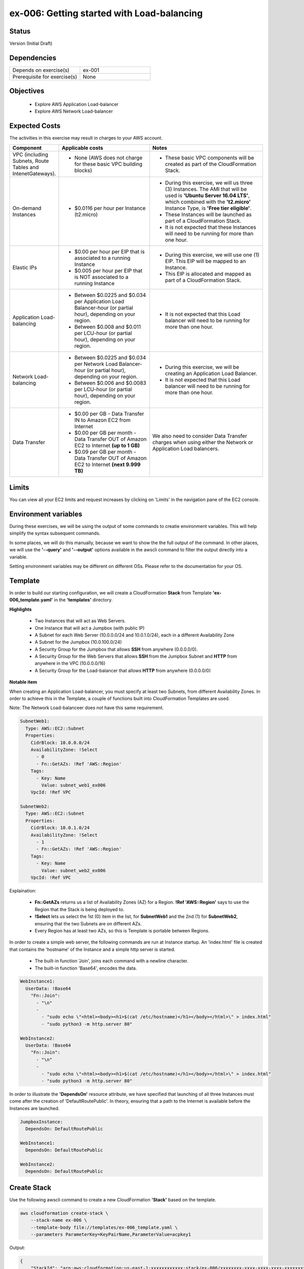 ex-006: Getting started with Load-balancing
===========================================

Status
------
Version (Initial Draft)

Dependencies
------------
.. list-table::
   :widths: 25, 25
   :header-rows: 0

   * - Depends on exercise(s)
     - ex-001
   * - Prerequisite for exercise(s)
     - None

Objectives
----------

    - Explore AWS Application Load-balancer    
    - Explore AWS Network Load-balancer 
   

Expected Costs
--------------
The activities in this exercise may result in charges to your AWS account.

.. list-table::
   :widths: 20, 40, 50
   :header-rows: 0

   * - **Component**
     - **Applicable costs**
     - **Notes**
   * - VPC (including Subnets, Route Tables and IntenetGateways).
     - 
        + None (AWS does not charge for these basic VPC building blocks)
     - 
        + These basic VPC components will be created as part of the CloudFormation Stack. 
   * - On-demand Instances
     - 
        + $0.0116 per hour per Instance (t2.micro)
     - 
        + During this exercise, we will us three (3) Instances. The AMI that will be used is **'Ubuntu Server 16.04 LTS'**, which combined with the **'t2.micro'** Instance Type, is **'Free tier eligible'**.
        + These Instances will be launched as part of a CloudFormation Stack. 
        + It is not expected that these Instances will need to be running for more than one hour. 
   * - Elastic IPs
     - 
        + $0.00 per hour per EIP that is associated to a running Instance
        + $0.005 per hour per EIP that is NOT associated to a running Instance
     - 
        + During this exercise, we will use one (1) EIP. This EIP will be mapped to an Instance. 
        + This EIP is allocated and mapped as part of a CloudFormation Stack. 
   * - Application Load-balancing
     - 
        + Between $0.0225 and $0.034 per Application Load Balancer-hour (or partial hour), depending on your region.
        + Between $0.008 and $0.011 per LCU-hour (or partial hour), depending on your region.
     - 
        + It is not expected that this Load balancer will need to be running for more than one hour.
   * - Network Load-balancing
     - 
        + Between $0.0225 and $0.034 per Network Load Balancer-hour (or partial hour), depending on your region.
        + Between $0.006 and $0.0083 per LCU-hour (or partial hour), depending on your region.
     - 
        + During this exercise, we will be creating an Application Load Balancer.
        + It is not expected that this Load balancer will need to be running for more than one hour. 

   * - Data Transfer
     -
        + $0.00 per GB - Data Transfer IN to Amazon EC2 from Internet
        + $0.00 per GB per month - Data Transfer OUT of Amazon EC2 to Internet **(up to 1 GB)**
        + $0.09 per GB per month - Data Transfer OUT of Amazon EC2 to Internet **(next 9.999 TB)**
     - We also need to consider Data Transfer charges when using either the Network or Application Load balancers.

Limits
------
You can view all your EC2 limits and request increases by clicking on 'Limits' in the navigation pane of the EC2 console.

Environment variables
---------------------
During these exercises, we will be using the output of some commands to creatie environment variables. This will help simplify the syntax subsequent commands.

In some places, we will do this manually, because we want to show the the full output of the command. In other places, we will use the **'--query'** and **'--output'** options available in the awscli command to filter the output directly into a variable.

Setting environment variables may be different on different OSs. Please refer to the documentation for your OS.

Template
--------
In order to build our starting configuration, we will create a CloudFormation **Stack** from Template **'ex-006_template.yaml'** in the **'templates'** directory.

**Highlights**

    - Two Instances that will act as Web Servers.
    - One Instance that will act a Jumpbox (with public IP)
    - A Subnet for each Web Server (10.0.0.0/24 and 10.0.1.0/24), each in a different Availability Zone 
    - A Subnet for the Jumpbox (10.0.100.0/24)
    - A Security Group for the Jumpbox that allows **SSH** from anywhere (0.0.0.0/0).
    - A Security Group for the Web Servers that allows **SSH** from the Jumpbox Subnet and **HTTP** from anywhere in the VPC (10.0.0.0/16)
    - A Security Group for the Load-balancer that allows **HTTP** from anywhere (0.0.0.0/0)

**Notable item**

When creating an Application Load-balancer, you must specify at least two Subnets, from different Availability Zones. In order to achieve this in the Template, a couple of functions built into CloudFormation Templates are used.

Note: The Network Load-balanceer does not have this same requirement.

.. code-block::

      SubnetWeb1:
        Type: AWS::EC2::Subnet
        Properties:
          CidrBlock: 10.0.0.0/24
          AvailabilityZone: !Select 
            - 0
            - Fn::GetAZs: !Ref 'AWS::Region'
          Tags:
            - Key: Name
              Value: subnet_web1_ex006
          VpcId: !Ref VPC

      SubnetWeb2:
        Type: AWS::EC2::Subnet
        Properties:
          CidrBlock: 10.0.1.0/24
          AvailabilityZone: !Select 
            - 1
            - Fn::GetAZs: !Ref 'AWS::Region'
          Tags:
            - Key: Name
              Value: subnet_web2_ex006
          VpcId: !Ref VPC

Explaination:

  - **Fn::GetAZs** returns us a list of Availability Zones (AZ) for a Region. **!Ref 'AWS::Region'** says to use the Region that the Stack is being deployed to.
  - **!Select** lets us select the 1st (0) item in the list, for **SubnetWeb1** and the 2nd (1) for **SubnetWeb2**, ensuring that the two Subnets are on different AZs.
  - Every Region has at least two AZs, so this is Template is portable between Regions.

In order to create a simple web server, the following commands are run at Instance startup. An 'index.html' file is created that contains the 'hostname' of the Instance and a simple http server is started.

    - The built-in function 'Join', joins each command with a newline character.
    - The built-in function 'Base64', encodes the data.

.. code-block::
    
    WebInstance1:
      UserData: !Base64
        "Fn::Join":
          - "\n"
          -
            - "sudo echo \"<html><body><h1>$(cat /etc/hostname)</h1></body></html>\" > index.html"
            - "sudo python3 -m http.server 80"

    WebInstance2:
      UserData: !Base64
        "Fn::Join":
          - "\n"
          -
            - "sudo echo \"<html><body><h1>$(cat /etc/hostname)</h1></body></html>\" > index.html"
            - "sudo python3 -m http.server 80"

In order to illustrate the **'DependsOn'** resource attribute, we have specified that launching of all three Instances must come after the creation of 'DefaultRoutePublic'. In theory, ensuring that a path to the Internet is available before the Instances are launched. 

.. code-block::

    JumpboxInstance:
      DependsOn: DefaultRoutePublic

    WebInstance1:
      DependsOn: DefaultRoutePublic

    WebInstance2:
      DependsOn: DefaultRoutePublic

Create Stack
------------
Use the following awscli command to create a new CloudFormation **'Stack'** based on the template.

.. code-block::

    aws cloudformation create-stack \
        --stack-name ex-006 \
        --template-body file://templates/ex-006_template.yaml \
        --parameters ParameterKey=KeyPairName,ParameterValue=acpkey1

Output:

.. code-block::

    {
        "StackId": "arn:aws:cloudformation:us-east-1:xxxxxxxxxxxx:stack/ex-006/xxxxxxxx-xxxx-xxxx-xxxx-xxxxxxxxxxxx"
    }

Check the status
----------------
Use the following awscli command to check the **'StackStatus'**.

Rerun this command until **'StackStatus'** is **'CREATE_COMPLETE'**.

.. code-block::

    aws cloudformation describe-stacks --stack-name ex-006

Output:

.. code-block::

    {
        "Stacks": [
            {
                "StackId": "arn:aws:cloudformation:us-east-1:xxxxxxxxxxxx:stack/ex-005/xxxxxxxx-xxxx-xxxx-xxxx-xxxxxxxxxxxx",
                "StackName": "ex-006",
                "CreationTime": "2018-06-19T19:56:35.434Z",
                "RollbackConfiguration": {},
                "StackStatus": "CREATE_IN_PROGRESS",
                "DisableRollback": false,
                "NotificationARNs": [],
                "Tags": [],
                "EnableTerminationProtection": false
            }
        ]
    }

Review the Stack details
------------------------
Use the following awscli command to display the **'LogicalResourceId'** and **'PhysicalResourceId'** for all the components in the **Stack**

Notice the format of this portion of the query string **'{"Logical Resource Id": LogicalResourceId,"Physical Resource Id": PhysicalResourceId}'**, it adds a header for each column.** 

.. code-block::

    aws cloudformation describe-stack-resources \
        --stack-name ex-006 \
        --output table \
        --query 'StackResources[*].{"Logical Resource Id": LogicalResourceId,"Physical Resource Id": PhysicalResourceId}'

Output:

.. code-block::

    --------------------------------------------------------------------------
    |                         DescribeStackResources                         |
    +-----------------------------------------+------------------------------+
    |           Logical Resource Id           |    Physical Resource Id      |
    +-----------------------------------------+------------------------------+
    |  AssociateSubnetJumpboxRouteTablePublic |  rtbassoc-096e54d60e95fc651  |
    |  AssociateSubnetWeb1RouteTablePublic    |  rtbassoc-06972ab97b655c296  |
    |  AssociateSubnetWeb2RouteTablePublic    |  rtbassoc-0dbe61a08c47c36d9  |
    |  AttachInternetGateway                  |  ex-00-Attac-1UCSPHVOPXXF2   |
    |  DefaultRoutePublic                     |  ex-00-Defau-YMTP8R2B08JM    |
    |  FloatingIpAddressInstance              |  52.73.187.16                |
    |  InternetGateway                        |  igw-0464ded68dd7ea0f9       |
    |  JumpboxInstance                        |  i-0fca677b00c3a1031         |
    |  RouteTablePublic                       |  rtb-0d35eaed91bf21e8a       |
    |  SecurityGroupJumpbox                   |  sg-007b8cf9d92fb0388        |
    |  SecurityGroupLoadBalancer              |  sg-0835a8e19a39d2d72        |
    |  SecurityGroupWebInstances              |  sg-04ea8555fcc3a99a5        |
    |  SubnetJumpbox                          |  subnet-02ba11ac104e63757    |
    |  SubnetWeb1                             |  subnet-0fa9c08f6a27f2a5c    |
    |  SubnetWeb2                             |  subnet-0aa1a04c1a9147efe    |
    |  VPC                                    |  vpc-0df15a2ef5e094e61       |
    |  WebInstance1                           |  i-03789ca2ca19ffec9         |
    |  WebInstance2                           |  i-0ff622c3cf8af230c         |
    +-----------------------------------------+------------------------------+

Environment variables
~~~~~~~~~~~~~~~~~~~~~
Run the following commands to capture the 'PhysicalResourceId' for the applicable components.

.. code-block::

    export EX006_SUBNET_WEB1=$(aws cloudformation describe-stack-resources --stack-name ex-006 --output text --query 'StackResources[?LogicalResourceId==`SubnetWeb1`].PhysicalResourceId')

    export EX006_SUBNET_WEB2=$(aws cloudformation describe-stack-resources --stack-name ex-006 --output text --query 'StackResources[?LogicalResourceId==`SubnetWeb2`].PhysicalResourceId')

    export EX006_SG_LB=$(aws cloudformation describe-stack-resources --stack-name ex-006 --output text --query 'StackResources[?LogicalResourceId==`SecurityGroupLoadBalancer`].PhysicalResourceId')

    export EX006_SG_WEB=$(aws cloudformation describe-stack-resources --stack-name ex-006 --output text --query 'StackResources[?LogicalResourceId==`SecurityGroupWebInstances`].PhysicalResourceId')

    export EX006_VPC=$(aws cloudformation describe-stack-resources --stack-name ex-006 --output text --query 'StackResources[?LogicalResourceId==`VPC`].PhysicalResourceId')

    export EX006_INST_WEB1=$(aws cloudformation describe-stack-resources --stack-name ex-006 --output text --query 'StackResources[?LogicalResourceId==`WebInstance1`].PhysicalResourceId')

    export EX006_INST_WEB2=$(aws cloudformation describe-stack-resources --stack-name ex-006 --output text --query 'StackResources[?LogicalResourceId==`WebInstance2`].PhysicalResourceId')

Sanity check
~~~~~~~~~~~~

.. code-block::
    
    echo $EX006_SUBNET_WEB1 $EX006_SUBNET_WEB2 $EX006_SG_LB $EX006_VPC $EX006_INST_WEB1 $EX006_INST_WEB2 $EX006_SG_WEB


Create Application load-balancer
--------------------------------

.. code-block::

    aws elbv2 create-load-balancer \
        --name ex-006-app-lb \
        --scheme internet-facing \
        --type application \
        --ip-address-type ipv4 \
        --subnets $EX006_SUBNET_WEB1 $EX006_SUBNET_WEB2 \
        --security-groups $EX006_SG_LB

Output:

.. code-block::

    {
        "LoadBalancers": [
            {
                "LoadBalancerArn": "arn:aws:elasticloadbalancing:us-east-1:xxxxxxxxxxxx:loadbalancer/app/ex-006-app-lb/xxxxxxxxxxxxxxxx",
                "DNSName": "ex-006-app-lb-xxxxxxxxx.us-east-1.elb.amazonaws.com",
                "CanonicalHostedZoneId": "XXXXXXXXXXXXXX",
                "CreatedTime": "2018-06-26T14:49:01.260Z",
                "LoadBalancerName": "ex-006-app-lb",
                "Scheme": "internet-facing",
                "VpcId": "vpc-xxxxxxxxxxxxxxxxx",
                "State": {
                    "Code": "provisioning"
                },
                "Type": "application",
                "AvailabilityZones": [
                    {
                        "ZoneName": "us-east-1b",
                        "SubnetId": "subnet-xxxxxxxxxxxxxxxxx"
                    },
                    {
                        "ZoneName": "us-east-1a",
                        "SubnetId": "subnet-xxxxxxxxxxxxxxxxx"
                    }
                ],
                "SecurityGroups": [
                    "sg-xxxxxxxxxxxxxxxxx"
                ],
                "IpAddressType": "ipv4"
            }
        ]
    }

Check Load-balancer status
--------------------------

.. code-block::

    aws elbv2 describe-load-balancers --names ex-006-app-lb

Output:

.. code-block::

    {
        "LoadBalancers": [
            {
                "LoadBalancerArn": "arn:aws:elasticloadbalancing:us-east-1:xxxxxxxxxxxxx:loadbalancer/app/ex-006-app-lb/xxxxxxxxxxxxxxxx",
                "DNSName": "ex-006-app-lb-xxxxxxxxxx.us-east-1.elb.amazonaws.com",
                "CanonicalHostedZoneId": "XXXXXXXXXXXXXX",
                "CreatedTime": "2018-06-27T19:08:51.150Z",
                "LoadBalancerName": "ex-006-app-lb",
                "Scheme": "internet-facing",
                "VpcId": "vpc-xxxxxxxxxxxxxxxxx",
                "State": {
                    "Code": "active"
                },
                "Type": "application",
                "AvailabilityZones": [
                    {
                        "ZoneName": "us-east-1a",
                        "SubnetId": "subnet-xxxxxxxxxxxxxxxxx"
                    },
                    {
                        "ZoneName": "us-east-1b",
                        "SubnetId": "subnet-xxxxxxxxxxxxxxxxx"
                    }
                ],
                "SecurityGroups": [
                    "sg-xxxxxxxxxxxxxxxxx"
                ],
                "IpAddressType": "ipv4"
            }
        ]
    }

Environment variable
~~~~~~~~~~~~~~~~~~~~
Create the following environment variable.

.. code-block::

    export EX006_LB=$(aws elbv2 describe-load-balancers --names ex-006-app-lb --output text --query LoadBalancers[*].LoadBalancerArn)

Create Target Group
-------------------

.. code-block::

    aws elbv2 create-target-group --name ex-006-webservers --protocol HTTP --port 80 --vpc-id $EX006_VPC

Output:

.. code-block::

    {
        "TargetGroups": [
            {
                "TargetGroupArn": "arn:aws:elasticloadbalancing:us-east-1:xxxxxxxxxxxx:targetgroup/ex-006-webservers/xxxxxxxxxxxxxxx",
                "TargetGroupName": "ex-006-webservers",
                "Protocol": "HTTP",
                "Port": 80,
                "VpcId": "vpc-xxxxxxxxxxxxxxxxx",
                "HealthCheckProtocol": "HTTP",
                "HealthCheckPort": "traffic-port",
                "HealthCheckIntervalSeconds": 30,
                "HealthCheckTimeoutSeconds": 5,
                "HealthyThresholdCount": 5,
                "UnhealthyThresholdCount": 2,
                "HealthCheckPath": "/",
                "Matcher": {
                    "HttpCode": "200"
                },
                "TargetType": "instance"
            }
        ]
    }

Environment variables
~~~~~~~~~~~~~~~~~~~~~
Create the following environment variable.

.. code-block::

    export EX006_TG=$(aws elbv2 describe-target-groups --names ex-006-webservers --output text --query TargetGroups[*].TargetGroupArn)


Register Targets
----------------

.. code-block::

    aws elbv2 register-targets \
        --target-group-arn $EX006_TG \
        --targets Id=$EX006_INST_WEB1 Id=$EX006_INST_WEB2


Describe Target Group
---------------------

.. code-block::

    aws elbv2 describe-target-health --target-group-arn $EX006_TG

Output:

.. code-block::

    {
        "TargetHealthDescriptions": [
            {
                "Target": {
                    "Id": "i-xxxxxxxxxxxxxxxxx",
                    "Port": 80
                },
                "TargetHealth": {
                    "State": "unused",
                    "Reason": "Target.NotInUse",
                    "Description": "Target group is not configured to receive traffic from the load balancer"
                }
            },
            {
                "Target": {
                    "Id": "i-xxxxxxxxxxxxxxxxx",
                    "Port": 80
                },
                "TargetHealth": {
                    "State": "unused",
                    "Reason": "Target.NotInUse",
                    "Description": "Target group is not configured to receive traffic from the load balancer"
                }
            }
        ]
    }

Create a listener
-----------------

.. code-block::

    aws elbv2 create-listener \
        --load-balancer-arn $EX006_LB \
        --protocol HTTP \
        --port 80 \
        --default-actions Type=forward,TargetGroupArn=$EX006_TG

Output:

.. code-block::

    {
        "Listeners": [
            {
                "ListenerArn": "arn:aws:elasticloadbalancing:us-east-1:xxxxxxxxxxxxx:listener/app/ex-006-app-lb/xxxxxxxxxxxxxxx/xxxxxxxxxxxxxx",
                "LoadBalancerArn": "arn:aws:elasticloadbalancing:us-east-1:926075045128:loadbalancer/app/ex-006-app-lb/xxxxxxxxxxxxxx",
                "Port": 80,
                "Protocol": "HTTP",
                "DefaultActions": [
                    {
                        "Type": "forward",
                        "TargetGroupArn": "arn:aws:elasticloadbalancing:us-east-1:xxxxxxxxxxxx:targetgroup/ex-006-webservers/xxxxxxxxxxxx"
                    }
                ]
            }
        ]
    }

Describe Target Group
---------------------
Let's look at the Target Group again

.. code-block::

    aws elbv2 describe-target-health --target-group-arn $EX006_TG

Output:

.. code-block::

    {
        "TargetHealthDescriptions": [
            {
                "Target": {
                    "Id": "i-xxxxxxxxxxxxxxxxx",
                    "Port": 80
                },
                "HealthCheckPort": "80",
                "TargetHealth": {
                    "State": "healthy"
                }
            },
            {
                "Target": {
                    "Id": "i-xxxxxxxxxxxxxxxxx",
                    "Port": 80
                },
                "HealthCheckPort": "80",
                "TargetHealth": {
                    "State": "healthy"
                }
            }
        ]
    }

Load Balancer DNS Name
----------------------

.. code-block::

    aws elbv2 describe-load-balancers --load-balancer-arns $EX006_LB --output text --query LoadBalancers[*].DNSName

Output:

.. code-block::

    ex-006-app-lb-xxxxxxxxx.us-east-1.elb.amazonaws.com

Test connectivity
-----------------
Using 'curl' or your browser test connectivity. Rerun/refresh a few time to make sure you see the IP address of both Web Servers. 

.. code-block::

curl http://<dns-name-load-balancer>

Delete the Load Balancer
------------------------

.. code-block::
    
    aws elbv2 delete-load-balancer --load-balancer-arn $EX006_LB

Create a Network Load-balancer
------------------------------

.. code-block::

    aws elbv2 create-load-balancer \
        --name ex-006-net-lb \
        --scheme internet-facing \
        --type network \
        --ip-address-type ipv4 \
        --subnets $EX006_SUBNET_WEB1 $EX006_SUBNET_WEB2

Output:

.. code-block::

    {
        "LoadBalancers": [
            {
                "LoadBalancerArn": "arn:aws:elasticloadbalancing:us-east-1:xxxxxxxxxxxx:loadbalancer/net/ex-006-net-lb/xxxxxxxxxxxxxxxx",
                "DNSName": "ex-006-net-lb-xxxxxxxxxxxxxxxx.elb.us-east-1.amazonaws.com",
                "CanonicalHostedZoneId": "XXXXXXXXXXXXXX",
                "CreatedTime": "2018-06-27T19:22:14.593Z",
                "LoadBalancerName": "ex-006-net-lb",
                "Scheme": "internet-facing",
                "VpcId": "vpc-xxxxxxxxxxxxxxxxx",
                "State": {
                    "Code": "provisioning"
                },
                "Type": "network",
                "AvailabilityZones": [
                    {
                        "ZoneName": "us-east-1b",
                        "SubnetId": "subnet-xxxxxxxxxxxxxxxxx"
                    },
                    {
                        "ZoneName": "us-east-1a",
                        "SubnetId": "subnet-xxxxxxxxxxxxxxxxx"
                    }
                ],
                "IpAddressType": "ipv4"
            }
        ]
    }

Check Load-balancer status
--------------------------

.. code-block::

    aws elbv2 describe-load-balancers --names ex-006-net-lb

Output:

.. code-block::

    {
        "LoadBalancers": [
            {
                "LoadBalancerArn": "arn:aws:elasticloadbalancing:us-east-1:xxxxxxxxxxxxx:loadbalancer/net/ex-006-net-lb/xxxxxxxxxxxxxxxx",
                "DNSName": "ex-006-net-lb-xxxxxxxxxx.us-east-1.elb.amazonaws.com",
                "CanonicalHostedZoneId": "XXXXXXXXXXXXXX",
                "CreatedTime": "2018-06-27T19:08:51.150Z",
                "LoadBalancerName": "ex-006-net-lb",
                "Scheme": "internet-facing",
                "VpcId": "vpc-xxxxxxxxxxxxxxxxx",
                "State": {
                    "Code": "active"
                },
                "Type": "network",
                "AvailabilityZones": [
                    {
                        "ZoneName": "us-east-1a",
                        "SubnetId": "subnet-xxxxxxxxxxxxxxxxx"
                    },
                    {
                        "ZoneName": "us-east-1b",
                        "SubnetId": "subnet-xxxxxxxxxxxxxxxxx"
                    }
                ],
                "SecurityGroups": [
                    "sg-xxxxxxxxxxxxxxxxx"
                ],
                "IpAddressType": "ipv4"
            }
        ]
    }

Environment variable
~~~~~~~~~~~~~~~~~~~~
Create the following environment variable.

.. code-block::

    export EX006_LB=$(aws elbv2 describe-load-balancers --names ex-006-net-lb --output text --query LoadBalancers[*].LoadBalancerArn)


The Target Group with registered targets already exists

Create Listener
---------------

aws elbv2 create-listener \
    --load-balancer-arn $EX006_LB \
    --protocol TCP \
    --port 80 \
    --default-actions Type=forward,TargetGroupArn=$EX006_TG


Load Balancer DNS Name
----------------------

.. code-block::

    aws elbv2 describe-load-balancers --load-balancer-arns $EX006_LB --output text --query LoadBalancers[*].DNSName

Output:

.. code-block::

    ex-006-app-lb-xxxxxxxxx.us-east-1.elb.amazonaws.com

Test connectivity
-----------------
Using 'curl' or your browser test connectivity. Rerun/refresh a few time to make sure you see the IP address of both Web Servers. 

.. code-block::

curl http://<dns-name-load-balancer>

Kill.

.. code-block::

    aws ec2 authorize-security-group-ingress \
        --group-id $EX006_SG_WEB \
        --protocol tcp \
        --port 80 \
        --cidr 0.0.0.0/0


aws ec2 revoke-security-group-ingress --group-id $EX006_SG_WEB --protocol tcp --port 80 --cidr 10.0.0.0/16

---------------------------------------------------------





aws elbv2 create-listener \
    --load-balancer-arn $EX006_LB \
    --protocol TCP \
    --port 80 \
    --default-actions Type=forward,TargetGroupArn=$EX006_TG

    {
    "Listeners": [
        {
            "ListenerArn": "arn:aws:elasticloadbalancing:us-east-1:926075045128:listener/net/ex-006-net-lb/725ca5e4b63a3aff/c95db1e6af803816",
            "LoadBalancerArn": "arn:aws:elasticloadbalancing:us-east-1:926075045128:loadbalancer/net/ex-006-net-lb/725ca5e4b63a3aff",
            "Port": 80,
            "Protocol": "TCP",
            "DefaultActions": [
                {
                    "Type": "forward",
                    "TargetGroupArn": "arn:aws:elasticloadbalancing:us-east-1:926075045128:targetgroup/ex-006-webservers/28d9c50cc0dc819b"
                }
            ]
        }
    ]
}




 revoke-security-group-ingress
[--group-id <value>]
[--group-name <value>]
[--ip-permissions <value>]
[--dry-run | --no-dry-run]
[--protocol <value>]
[--port <value>]
[--cidr <value>]
[--source-group <value>]
[--group-owner <value>]
[--cli-input-json <value>]
[--generate-cli-skeleton <value>]


















Delete the Target Group
-----------------------

.. code-block::

    aws elbv2 delete-target-group --target-group-arn $EX006_TG

Delete the Stack
----------------

.. code-block::

    aws cloudformation delete-stack --stack-name ex-006


.. code-block::

    aws cloudformation describe-stacks --stack-name ex-006

Output:

.. code-block::

    {
        "Stacks": [
            {
                "StackId": "arn:aws:cloudformation:us-east-1:926075045128:stack/ex-005/523f72f0-7619-11e8-b431-50fae583d0fe",
                "StackName": "ex-005",
                "CreationTime": "2018-06-22T12:39:36.117Z",
                "DeletionTime": "2018-06-22T17:51:31.095Z",
                "RollbackConfiguration": {},
                "StackStatus": "DELETE_IN_PROGRESS",
                "DisableRollback": false,
                "NotificationARNs": [],
                "Tags": [],
                "EnableTerminationProtection": false
            }
        ]
    }

Output:

.. code-block::

    An error occurred (ValidationError) when calling the DescribeStacks operation: Stack with id ex-005 does not exist
